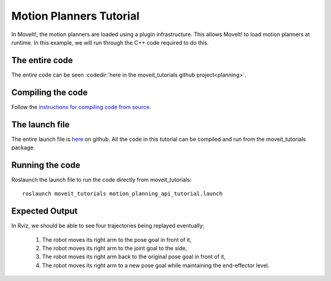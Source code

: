 Motion Planners Tutorial
==================================

In MoveIt!, the motion planners are loaded using a plugin infrastructure. This
allows MoveIt! to load motion planners at runtime. In this example, we will
run through the C++ code required to do this.

.. tutorial-formatter:: ../motion_planning_api_tutorial.cpp

The entire code
^^^^^^^^^^^^^^^
The entire code can be seen :codedir:`here in the moveit_tutorials github project<planning>`.

Compiling the code
^^^^^^^^^^^^^^^^^^
Follow the `instructions for compiling code from source <http://moveit.ros.org/install/source/>`_.

The launch file
^^^^^^^^^^^^^^^
The entire launch file is `here <https://github.com/ros-planning/moveit_tutorials/tree/kinetic-devel/doc/pr2_tutorials/planning/launch/planning_pipeline_tutorial.launch>`_ on github. All the code in this tutorial can be compiled and run from the moveit_tutorials package.

Running the code
^^^^^^^^^^^^^^^^

Roslaunch the launch file to run the code directly from moveit_tutorials::

 roslaunch moveit_tutorials motion_planning_api_tutorial.launch

Expected Output
^^^^^^^^^^^^^^^

In Rviz, we should be able to see four trajectories being replayed eventually:

 1. The robot moves its right arm to the pose goal in front of it,
    |A|

 2. The robot moves its right arm to the joint goal to the side,
 3. The robot moves its right arm back to the original pose goal in front of it,
 4. The robot moves its right arm to a new pose goal while maintaining the end-effector level.
    |B|

.. |A| image:: motion_planning_api_tutorial_robot_move_arm_front.png
.. |B| image:: motion_planning_api_tutorial_robot_move_right.png
